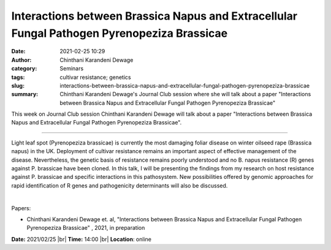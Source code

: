 Interactions between Brassica Napus and Extracellular Fungal Pathogen Pyrenopeziza Brassicae
#############################################################################################
:date: 2021-02-25 10:29
:author: Chinthani Karandeni Dewage
:category: Seminars
:tags: cultivar resistance; genetics
:slug: interactions-between-brassica-napus-and-extracellular-fungal-pathogen-pyrenopeziza-brassicae
:summary: Chinthani Karandeni Dewage's Journal Club session where she will talk about a paper "Interactions between Brassica Napus and Extracellular Fungal Pathogen Pyrenopeziza Brassicae"

This week on Journal Club session Chinthani Karandeni Dewage will talk about a paper "Interactions between Brassica Napus and Extracellular Fungal Pathogen Pyrenopeziza Brassicae".

------------

Light leaf spot (Pyrenopeziza brassicae) is currently the most
damaging foliar disease on winter oilseed rape (Brassica napus) in the
UK. Deployment of cultivar resistance remains an important aspect of
effective management of the disease. Nevertheless, the genetic basis
of resistance remains poorly understood and no B. napus resistance (R)
genes against P. brassicae have been cloned. In this talk, I will be
presenting the findings from my research on host resistance against P.
brassicae and specific interactions in this pathosystem. New
possibilities offered by genomic approaches for rapid identification
of R genes and pathogenicity determinants will also be discussed.

|

Papers:

- Chinthani Karandeni Dewage et. al, "Interactions between Brassica Napus and Extracellular Fungal Pathogen Pyrenopeziza Brassicae"
  , 2021, in preparation


**Date:** 2021/02/25 |br|
**Time:** 14:00 |br|
**Location**: online

.. |br| raw:: html

	<br />
